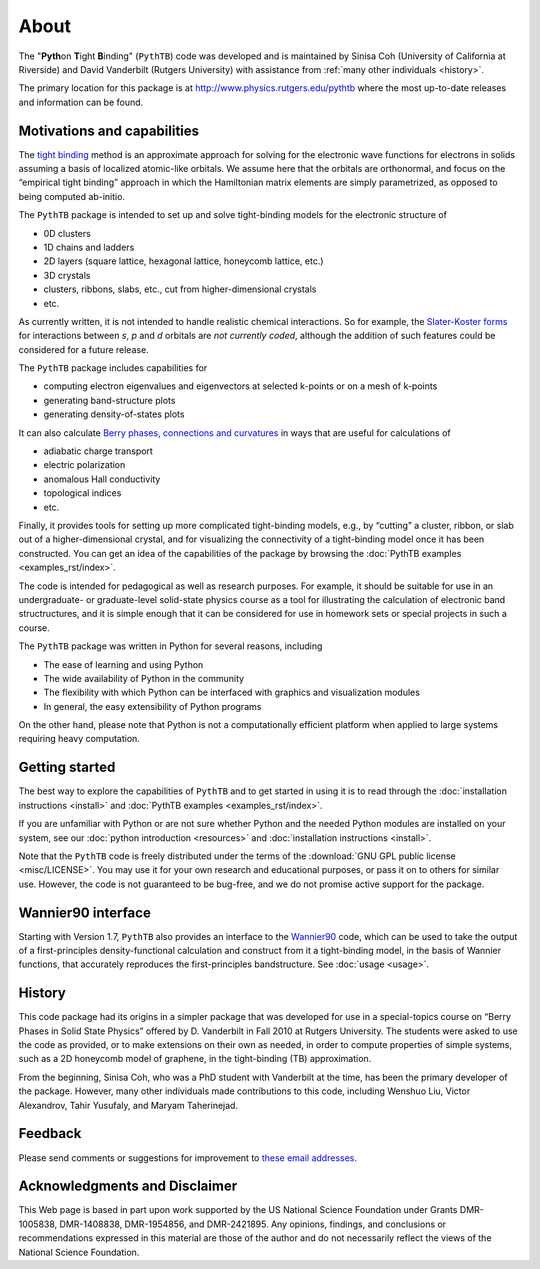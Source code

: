 About
=====

The "**Pyth**\ on **T**\ ight **B**\ inding" (``PythTB``) code was
developed and is maintained by Sinisa Coh (University of California at
Riverside) and David Vanderbilt (Rutgers University) with assistance
from :ref:`many other individuals <history>`.

The primary location for this package is at
`<http://www.physics.rutgers.edu/pythtb>`_ where the most up-to-date
releases and information can be found.

Motivations and capabilities
----------------------------

The `tight binding <http://en.wikipedia.org/wiki/Tight_binding>`_
method is an approximate approach for solving for the electronic wave
functions for electrons in solids assuming a basis of localized
atomic-like orbitals. We assume here that the orbitals are
orthonormal, and focus on the “empirical tight binding” approach in
which the Hamiltonian matrix elements are simply parametrized, as
opposed to being computed ab-initio.

The ``PythTB`` package is intended to set up and solve tight-binding
models for the electronic structure of

-  0D clusters
-  1D chains and ladders
-  2D layers (square lattice, hexagonal lattice, honeycomb lattice,
   etc.)
-  3D crystals
-  clusters, ribbons, slabs, etc., cut from higher-dimensional crystals
-  etc.

As currently written, it is not intended to handle realistic chemical
interactions. So for example, the `Slater-Koster forms
<http://en.wikipedia.org/wiki/Tight_binding#Table_of_interatomic_matrix_elements>`_
for interactions between *s*, *p* and *d* orbitals are *not currently
coded*, although the addition of such features could be considered for
a future release.

The ``PythTB`` package includes capabilities for

-  computing electron eigenvalues and eigenvectors at selected k-points
   or on a mesh of k-points
-  generating band-structure plots
-  generating density-of-states plots

It can also calculate `Berry phases, connections and curvatures
<http://en.wikipedia.org/wiki/Berry_connection_and_curvature>`_ in
ways that are useful for calculations of

-  adiabatic charge transport
-  electric polarization
-  anomalous Hall conductivity
-  topological indices
-  etc.

Finally, it provides tools for setting up more complicated
tight-binding models, e.g., by “cutting” a cluster, ribbon, or slab
out of a higher-dimensional crystal, and for visualizing the
connectivity of a tight-binding model once it has been
constructed. You can get an idea of the capabilities of the package by
browsing the :doc:`PythTB examples <examples_rst/index>`.

The code is intended for pedagogical as well as research purposes. For
example, it should be suitable for use in an undergraduate- or
graduate-level solid-state physics course as a tool for illustrating the
calculation of electronic band structructures, and it is simple enough
that it can be considered for use in homework sets or special projects
in such a course.

The ``PythTB`` package was written in Python for several reasons,
including

-  The ease of learning and using Python
-  The wide availability of Python in the community
-  The flexibility with which Python can be interfaced with graphics and
   visualization modules
-  In general, the easy extensibility of Python programs

On the other hand, please note that Python is not a computationally
efficient platform when applied to large systems requiring heavy
computation.

Getting started
---------------

The best way to explore the capabilities of ``PythTB`` and to get
started in using it is to read through the :doc:`installation
instructions <install>` and :doc:`PythTB examples <examples_rst/index>`.

If you are unfamiliar with Python or are not sure whether Python and the
needed Python modules are installed on your system, see our
:doc:`python introduction <resources>` and :doc:`installation
instructions <install>`.

Note that the ``PythTB`` code is freely distributed under the terms of
the :download:`GNU GPL public license <misc/LICENSE>`. You may
use it for your own research and educational purposes, or pass it on
to others for similar use. However, the code is not guaranteed to be
bug-free, and we do not promise active support for the package.

Wannier90 interface
-------------------

Starting with Version 1.7, ``PythTB`` also provides an interface
to the `Wannier90 <http://wannier.org>`_ code, which can
be used to take the output of a first-principles density-functional
calculation and construct from it a tight-binding model, in
the basis of Wannier functions, that accurately reproduces the
first-principles bandstructure.  See :doc:`usage <usage>`.

.. _history:

History
-------

This code package had its origins in a simpler package that was
developed for use in a special-topics course on “Berry Phases in Solid
State Physics” offered by D. Vanderbilt in Fall 2010 at Rutgers
University. The students were asked to use the code as provided, or to
make extensions on their own as needed, in order to compute properties
of simple systems, such as a 2D honeycomb model of graphene, in the
tight-binding (TB) approximation.

From the beginning, Sinisa Coh, who was a PhD student with Vanderbilt at
the time, has been the primary developer of the package. However, many
other individuals made contributions to this code, including
Wenshuo Liu, Victor Alexandrov, Tahir Yusufaly, and Maryam Taherinejad.

Feedback
--------

Please send comments or suggestions for improvement to `these email
addresses <mailto:dhv@physics.rutgers.edu,sinisacoh@gmail.com>`_.

Acknowledgments and Disclaimer
------------------------------

This Web page is based in part upon work supported by the US National
Science Foundation under Grants DMR-1005838, DMR-1408838, DMR-1954856,
and DMR-2421895.  Any opinions, findings, and
conclusions or recommendations expressed in this material are those of
the author and do not necessarily reflect the views of the National
Science Foundation.
